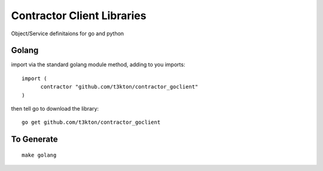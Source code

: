 Contractor Client Libraries
===========================

Object/Service definitaions for go and python

Golang
------

import via the standard golang module method, adding to you imports::

  import (
  	contractor "github.com/t3kton/contractor_goclient"
  )


then tell go to download the library::

  go get github.com/t3kton/contractor_goclient



To Generate
-----------

::

  make golang
